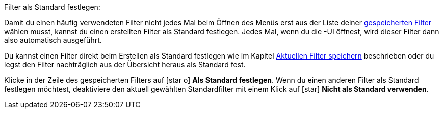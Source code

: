:menu-path:
:ui-name:

[.instruction]
Filter als Standard festlegen:

Damit du einen häufig verwendeten Filter nicht jedes Mal beim Öffnen des Menüs *{menu-path}* erst aus der Liste deiner <<#gespeicherte-filter-anwenden, gespeicherten Filter>> wählen musst, kannst du einen erstellten Filter als Standard festlegen. Jedes Mal, wenn du die {ui-name}-UI öffnest, wird dieser Filter dann also automatisch ausgeführt.

Du kannst einen Filter direkt beim Erstellen als Standard festlegen wie im Kapitel <<#aktuellen-filter-speichern, Aktuellen Filter speichern>> beschrieben oder du legst den Filter nachträglich aus der Übersicht heraus als Standard fest.

Klicke in der Zeile des gespeicherten Filters auf icon:star-o[] *Als Standard festlegen*. Wenn du einen anderen Filter als Standard festlegen möchtest, deaktiviere den aktuell gewählten Standardfilter mit einem Klick auf icon:star[] *Nicht als Standard verwenden*.
